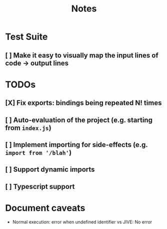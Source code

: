 #+TITLE: Notes

* Test Suite
** [ ] Make it easy to visually map the input lines of code -> output lines
* TODOs
** [X] Fix exports: bindings being repeated N! times
CLOSED: [2022-02-09 Wed 09:07]
** [ ] Auto-evaluation of the project (e.g. starting from =index.js=)
** [ ] Implement importing for side-effects (e.g. =import from '/blah'=)
** [ ] Support dynamic imports
** [ ] Typescript support
* Document caveats
- Normal execution: error when undefined identifier vs JIVE: No error
